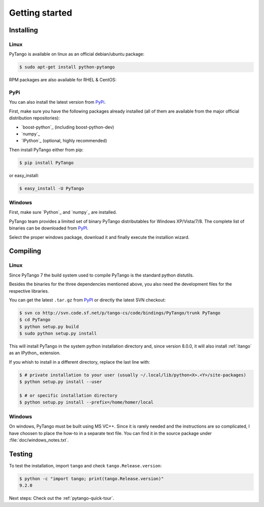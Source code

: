.. highlight:: python
   :linenothreshold: 5

.. _getting-started:

Getting started
===============

Installing
----------

Linux
~~~~~

PyTango is available on linux as an official debian/ubuntu package:

.. sourcecode:: console

    $ sudo apt-get install python-pytango

RPM packages are also available for RHEL & CentOS:

.. hlist::
   :columns: 2

   * `RHEL 5/CentOS 5 32bits <ftp://ftp.maxlab.lu.se/pub/maxlab/packages/el5/i386/repoview/index.html>`_
   * `RHEL 5/CentOS 5 64bits <ftp://ftp.maxlab.lu.se/pub/maxlab/packages/el5/x86_64/repoview/index.html>`_
   * `RHEL 6/CentOS 6 32bits <ftp://ftp.maxlab.lu.se/pub/maxlab/packages/el6/i386/repoview/index.html>`_
   * `RHEL 6/CentOS 6 64bits <ftp://ftp.maxlab.lu.se/pub/maxlab/packages/el6/x86_64/repoview/index.html>`_

PyPi
~~~~

You can also install the latest version from `PyPi`_.

First, make sure you have the following packages already installed (all of them
are available from the major official distribution repositories):

* `boost-python`_ (including boost-python-dev)
* `numpy`_
* `IPython`_ (optional, highly recommended)

Then install PyTango either from pip:

.. sourcecode:: console

    $ pip install PyTango

or easy_install:

.. sourcecode:: console

    $ easy_install -U PyTango

Windows
~~~~~~~

First, make sure `Python`_ and `numpy`_ are installed.

PyTango team provides a limited set of binary PyTango distributables for
Windows XP/Vista/7/8. The complete list of binaries can be downloaded from
`PyPI`_.

Select the proper windows package, download it and finally execute the
installion wizard.

Compiling
---------

Linux
~~~~~

Since PyTango 7 the build system used to compile PyTango is the standard python
distutils.

Besides the binaries for the three dependencies mentioned above, you also need
the development files for the respective libraries.

You can get the latest ``.tar.gz`` from `PyPI`_ or directly
the latest SVN checkout:

.. sourcecode:: console

    $ svn co http://svn.code.sf.net/p/tango-cs/code/bindings/PyTango/trunk PyTango
    $ cd PyTango
    $ python setup.py build
    $ sudo python setup.py install

This will install PyTango in the system python installation directory and, since
version 8.0.0, it will also install :ref:`itango` as an IPython_ extension.

If you whish to install in a different directory, replace the last line with:

.. sourcecode:: console

    $ # private installation to your user (usually ~/.local/lib/python<X>.<Y>/site-packages)
    $ python setup.py install --user

    $ # or specific installation directory
    $ python setup.py install --prefix=/home/homer/local

Windows
~~~~~~~

On windows, PyTango must be built using MS VC++.
Since it is rarely needed and the instructions are so complicated, I have
choosen to place the how-to in a separate text file. You can find it in the
source package under :file:`doc/windows_notes.txt`.

Testing
-------

To test the installation, import ``tango`` and check ``tango.Release.version``:

.. sourcecode:: console

    $ python -c "import tango; print(tango.Release.version)"
    9.2.0

Next steps: Check out the :ref:`pytango-quick-tour`.
